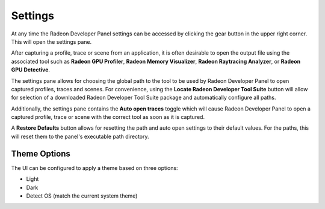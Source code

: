 Settings
========

At any time the Radeon Developer Panel settings can be accessed by clicking the gear button in the upper right corner. This will open the
settings pane.

After capturing a profile, trace or scene from an application, it is often desirable to open the output
file using the associated tool such as **Radeon GPU Profiler**, **Radeon Memory Visualizer**, **Radeon Raytracing Analyzer**, or **Radeon GPU Detective**.

The settings pane allows for choosing the global path to the tool to be used by Radeon Developer Panel to open
captured profiles, traces and scenes. For convenience, using the **Locate Radeon Developer Tool Suite** button will allow for selection
of a downloaded Radeon Developer Tool Suite package and automatically configure all paths.

Additionally, the settings pane contains the **Auto open traces** toggle which will cause Radeon Developer Panel to open a captured
profile, trace or scene with the correct tool as soon as it is captured.

A **Restore Defaults** button allows for resetting the path and auto open settings to their default values. For the paths, this
will reset them to the panel's executable path directory.

.. image:: media/3.0/25_settings.png

Theme Options
************

The UI can be configured to apply a theme based on three options:

* Light
* Dark
* Detect OS (match the current system theme)

.. image:: media/3.0/31_theme_options.png

